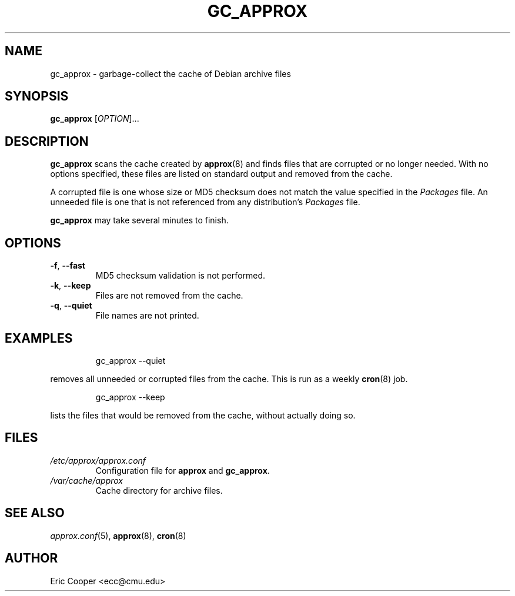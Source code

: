 .\" approx: proxy server for Debian archive files
.\" Copyright (C) 2005  Eric C. Cooper <ecc@cmu.edu>
.\" Released under the GNU General Public License
.\" -*- nroff -*-
.TH GC_APPROX 8 "January 2005"
.\" Please adjust this date whenever revising the manpage.

.SH NAME
gc_approx \- garbage-collect the cache of Debian archive files

.SH SYNOPSIS
.PP
.B gc_approx
[\fIOPTION\fP]...

.SH DESCRIPTION
.PP
.B gc_approx
scans the cache created by
.BR approx (8)
and finds files that are corrupted or no longer needed.
With no options specified, these files
are listed on standard output and removed from the cache.
.PP
A corrupted file is one whose size or MD5 checksum
does not match the value specified in the
.I Packages
file.
An unneeded file is one that is not referenced from any distribution's
.I Packages
file.
.PP
.B gc_approx
may take several minutes to finish.

.SH OPTIONS
.TP
.BR \-f ", " \-\^\-fast
MD5 checksum validation is not performed.
.TP
.BR \-k ", " \-\^\-keep
Files are not removed from the cache.
.TP
.BR \-q ", " \-\^\-quiet
File names are not printed.

.SH EXAMPLES
.IP
gc_approx \-\^\-quiet
.PP
removes all unneeded or corrupted files from the cache.
This is run as a weekly
.BR cron (8)
job.
.IP
gc_approx \-\^\-keep
.PP
lists the files that would be removed from the cache,
without actually doing so.

.SH FILES
.TP
.I /etc/approx/approx.conf
.br
Configuration file for
.B approx
and
.BR gc_approx .
.TP
.I /var/cache/approx
.br
Cache directory for archive files.

.SH SEE ALSO
.IR approx.conf (5),
.BR approx (8),
.BR cron (8)

.SH AUTHOR
Eric Cooper <ecc@cmu.edu>
